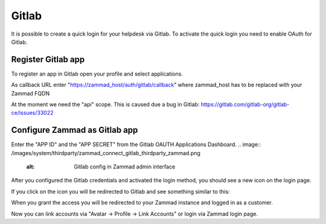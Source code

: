 Gitlab
======

It is possible to create a quick login for your helpdesk via Gitlab.
To activate the quick login you need to enable OAuth for Gitlab.

Register Gitlab app
-------------------

To register an app in Gitlab open your profile and select applications.

As callback URL enter "https://zammad_host/auth/gitlab/callback"
where zammad_host has to be replaced with your Zammad FQDN

.. image:: /images/system/thirdparty/zammad_connect_gitlab_thirdparty_gitlab.png
    :alt: Register OAuth app on gitlab instance

At the moment we need the "api" scope. This is caused due a bug
in Gitlab: https://gitlab.com/gitlab-org/gitlab-ce/issues/33022

Configure Zammad as Gitlab app
------------------------------

Enter the "APP ID" and the "APP SECRET" from the Gitlab OAUTH Applications Dashboard.
.. image:: /images/system/thirdparty/zammad_connect_gitlab_thirdparty_zammad.png
    :alt: Gitlab config in Zammad admin interface


After you configured the Gitlab credentials and activated
the login method, you should see a new icon on the login page.

.. image:: /images/system/thirdparty/zammad_connect_gitlab_thirdparty_login.png
    :alt: Gitlab logo on login page

If you click on the icon you will be redirected to Gitlab and see something
similar to this:

.. image:: /images/system/thirdparty/zammad_connect_gitlab_thirdparty_gitlab_authorize.png
    :alt: Gitlab oauth page

When you grant the access you will be redirected to your Zammad instance
and logged in as a customer.


Now you can link accounts via "Avatar -> Profile -> Link Accounts" or login via Zammad login page.

